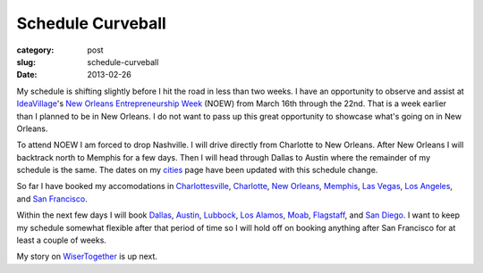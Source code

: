 Schedule Curveball
==================

:category: post
:slug: schedule-curveball
:date: 2013-02-26

My schedule is shifting slightly before I hit the road in less than two
weeks. I have an opportunity to observe and assist at 
`IdeaVillage <http://ideavillage.org/>`_'s 
`New Orleans Entrepreneurship Week <http://ideavillage.org/how_it_works/noew/>`_ (NOEW)
from March 16th through the 22nd. That is a week earlier than I planned to
be in New Orleans. I do not want to pass up this great opportunity to 
showcase what's going on in New Orleans.

To attend NOEW I am forced to drop Nashville. I will drive directly from 
Charlotte to New Orleans. After New Orleans I will backtrack north to 
Memphis for a few days. Then I will head through Dallas to Austin where 
the remainder of my schedule is the same. The dates on my 
`cities <../cities.html>`_ page have been updated with this schedule change.

So far I have booked my accomodations in 
`Charlottesville <../charlottesville-va.html>`_,
`Charlotte <../charlotte-nc.html>`_,
`New Orleans <../new-orleans-la.html>`_, `Memphis <../memphis-tn.html>`_,
`Las Vegas <../las-vegas-nv.html>`_, 
`Los Angeles <../los-angeles-ca.html>`_, and
`San Francisco <../san-francisco-ca.html>`_. 

Within the next few days I will book `Dallas <../dallas-tx.html>`_, 
`Austin <../austin-tx.html>`_, `Lubbock <../lubbock-tx.html>`_, 
`Los Alamos <../los-alamos-nm.html>`_, `Moab <../moab-ut.html>`_, 
`Flagstaff <../flagstaff-az.html>`_, and `San Diego <../san-diego-ca.html>`_.
I want to keep my schedule somewhat flexible after that period of time so I
will hold off on booking anything after San Francisco for at least a couple
of weeks.

My story on `WiserTogether <http://www.wisertogether.com/>`_ is up next.
